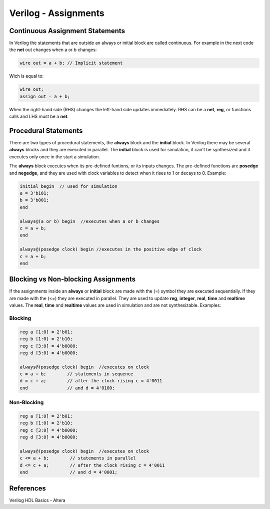 ﻿#####################
Verilog - Assignments
#####################

Continuous Assignment Statements
================================

In Verilog the statements that are outside an always or initial block are called continuous. For example in the next code the **net** out changes when a or b changes:

.. code-block:: Verilog
    
    wire out = a + b; // Implicit statement

Wich is equal to:

.. code-block:: Verilog
    
    wire out;
    assign out = a + b;

When the right-hand side (RHS) changes the left-hand side updates immediately. RHS can be a **net**, **reg**, or functions calls and LHS must be a **net**.

Procedural Statements
=====================

There are two types of procedural statements, the **always** block and the **initial** block. In Verilog there may be several **always** blocks and they are executed in parallel. The **initial** block is used for simulation, it can't be synthesized and it executes only once in the start a simulation. 

The **always** block executes when its pre-defined funtions, or its inputs changes. The pre-defined functions are **posedge** and **negedge**, and they are used with clock variables to detect when it rises to 1 or decays to 0. Example:

.. code-block:: Verilog
    
    initial begin  // used for simulation
    a = 3'b101;
    b = 3'b001;
    end

    always@(a or b) begin  //executes when a or b changes
    c = a + b;
    end

    always@(posedge clock) begin //executes in the positive edge of clock
    c = a + b;
    end
    
Blocking vs Non-blocking Assignments
====================================

If the assignments inside an **always** or **initial** block are made with the (=) symbol they are executed sequentially. If they are made with the (<=) they are executed in parallel. They are used to update **reg**, **integer**, **real**, **time** and **realtime** values. The **real**, **time** and **realtime** values are used in simulation and are not synthesizable. Examples:

Blocking
--------

.. code-block:: Verilog

    reg a [1:0] = 2'b01;
    reg b [1:0] = 2'b10;
    reg c [3:0] = 4'b0000;
    reg d [3:0] = 4'b0000;

    always@(posedge clock) begin  //executes on clock
    c = a + b;        // statements in sequence
    d = c + a;        // after the clock rising c = 4'0011
    end               // and d = 4'0100;

Non-Blocking
-------------

.. code-block:: Verilog

    reg a [1:0] = 2'b01;
    reg b [1:0] = 2'b10;
    reg c [3:0] = 4'b0000;
    reg d [3:0] = 4'b0000;

    always@(posedge clock) begin  //executes on clock
    c <= a + b;        // statements in parallel
    d <= c + a;        // after the clock rising c = 4'0011
    end                // and d = 4'0001;

References
==========

Verilog HDL Basics - Altera

